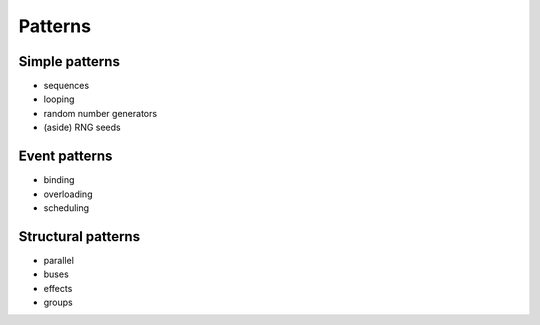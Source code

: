 Patterns
========

Simple patterns
---------------

- sequences
- looping
- random number generators
- (aside) RNG seeds

Event patterns
--------------

- binding
- overloading
- scheduling

Structural patterns
-------------------

- parallel
- buses
- effects
- groups
